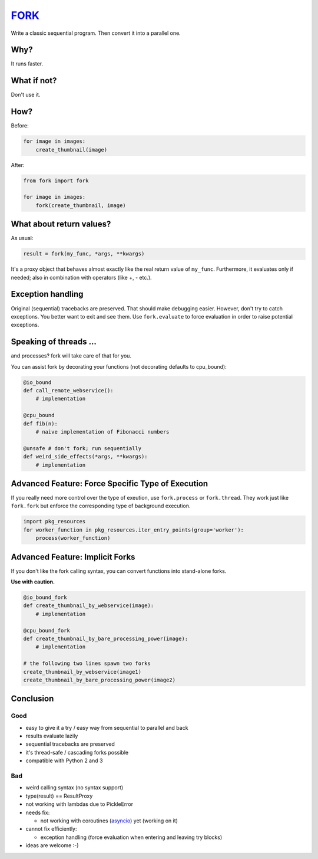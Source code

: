 FORK_
=====

Write a classic sequential program. Then convert it into a parallel one.


Why?
----

It runs faster.


What if not?
------------

Don't use it.


How?
----

Before:

.. code:: python

    for image in images:
        create_thumbnail(image)

After:

.. code:: python

    from fork import fork

    for image in images:
        fork(create_thumbnail, image)


What about return values?
-------------------------

As usual:

.. code:: python

    result = fork(my_func, *args, **kwargs)

It's a proxy object that behaves almost exactly like the real return value of ``my_func``.
Furthermore, it evaluates only if needed; also in combination with operators (like +, - etc.).


Exception handling
------------------

Original (sequential) tracebacks are preserved. That should make debugging easier.
However, don't try to catch exceptions. You better want to exit and see them.
Use ``fork.evaluate`` to force evaluation in order to raise potential exceptions.


Speaking of threads ...
-----------------------

and processes? fork will take care of that for you.

You can assist fork by decorating your functions (not decorating defaults to cpu_bound):

.. code:: python

    @io_bound
    def call_remote_webservice():
        # implementation

    @cpu_bound
    def fib(n):
        # naive implementation of Fibonacci numbers

    @unsafe # don't fork; run sequentially
    def weird_side_effects(*args, **kwargs):
        # implementation

Advanced Feature: Force Specific Type of Execution
--------------------------------------------------
If you really need more control over the type of exeution, use ``fork.process`` or ``fork.thread``.
They work just like ``fork.fork`` but enforce the corresponding type of background execution.

.. code:: python

    import pkg_resources
    for worker_function in pkg_resources.iter_entry_points(group='worker'):
        process(worker_function)

Advanced Feature: Implicit Forks
--------------------------------

If you don't like the fork calling syntax, you can convert functions into stand-alone forks.

**Use with caution.**

.. code:: python

    @io_bound_fork
    def create_thumbnail_by_webservice(image):
        # implementation
    
    @cpu_bound_fork
    def create_thumbnail_by_bare_processing_power(image):
        # implementation
    
    # the following two lines spawn two forks
    create_thumbnail_by_webservice(image1)
    create_thumbnail_by_bare_processing_power(image2)


Conclusion
----------

Good
****

- easy to give it a try / easy way from sequential to parallel and back
- results evaluate lazily
- sequential tracebacks are preserved
- it's thread-safe / cascading forks possible
- compatible with Python 2 and 3

Bad
***

- weird calling syntax (no syntax support)
- type(result) == ResultProxy
- not working with lambdas due to PickleError
- needs fix:

  - not working with coroutines (asyncio_) yet (working on it)

- cannot fix efficiently:

  - exception handling (force evaluation when entering and leaving try blocks)

- ideas are welcome :-)


.. _FORK: https://pypi.python.org/pypi/xfork
.. _asyncio: https://docs.python.org/3/library/asyncio.html
